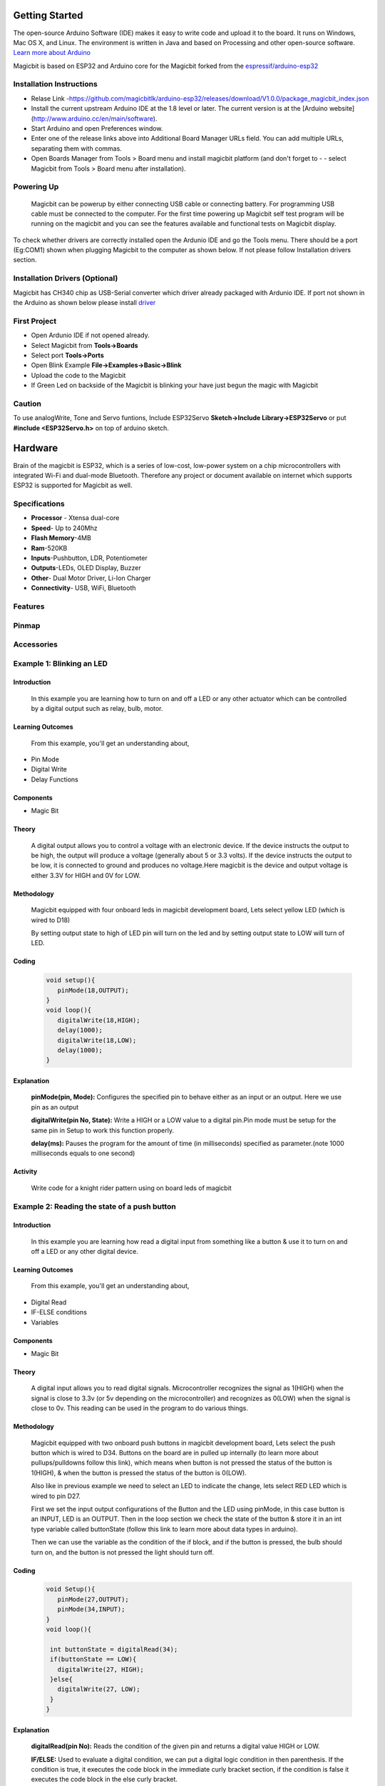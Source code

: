 ================
Getting Started
================
.. image:: https://github.com/magicbitlk/Magicbit-Arduino/raw/master/Resources/Arduino1.6.4_IDE_small.png


The open-source Arduino Software (IDE) makes it easy to write code and upload it to the board. It runs on Windows, Mac OS X, and Linux. The environment is written in Java and based on Processing and other open-source software.
`Learn more about Arduino <https://www.arduino.cc/en/main/software>`_

Magicbit is based on ESP32 and Arduino core for the Magicbit forked from the `espressif/arduino-esp32  <https://github.com/espressif/arduino-esp32>`_



*************************
Installation Instructions
*************************
- Relase Link -https://github.com/magicbitlk/arduino-esp32/releases/download/V1.0.0/package_magicbit_index.json

- Install the current upstream Arduino IDE at the 1.8 level or later. The current version is at the [Arduino website](http://www.arduino.cc/en/main/software).
- Start Arduino and open Preferences window.
- Enter one of the release links above into Additional Board Manager URLs field. You can add multiple URLs, separating them with commas.
- Open Boards Manager from Tools > Board menu and install magicbit platform (and don't forget to - - select Magicbit from Tools > Board menu after installation).

.. image:: https://github.com/magicbitlk/Magicbit-Arduino/raw/master/Resources/ArduinoSetup.gif
***********
Powering Up
***********
     Magicbit can be powerup by either connecting USB cable or connecting battery. For programming USB cable must be connected to the computer. For the first time powering up Magicbit self test program will be running on the magicbit and you can see the features available and functional tests on Magicbit display.       

To check whether drivers are correctly installed open the Ardunio IDE and go the Tools menu. There should be a port (Eg:COM1) shown when plugging Magicbit to the computer as shown below. If not please follow Installation drivers section.

.. image:: https://github.com/magicbitlk/Magicbit-Arduino/raw/master/Resources/Ardunio_port.png


********************
Installation Drivers (Optional)
********************

Magicbit has CH340 chip as USB-Serial converter which driver already packaged with Ardunio IDE. If port not shown in the Arduino as shown below please install `driver <https://github.com/magicbitlk/Magicbit-Arduino/blob/master/Resources/CH34x_Install_Windows_v3_4.EXE>`_


*************
First Project
*************

- Open Ardunio IDE if not opened already.
- Select Magicbit from **Tools->Boards**
- Select port **Tools->Ports**
- Open Blink Example **File->Examples->Basic->Blink**
- Upload the code to the Magicbit 
- If Green Led on backside of the Magicbit is blinking your have just begun the magic with Magicbit

*************
Caution
*************
To use analogWrite, Tone and Servo funtions,
Include ESP32Servo **Sketch->Include Library->ESP32Servo** or put **#include <ESP32Servo.h>** on top of arduino sketch.

========
Hardware
========

Brain of the magicbit is ESP32, which is a series of low-cost, low-power system on a chip microcontrollers with integrated Wi-Fi and dual-mode Bluetooth. Therefore any project or document available on internet which supports ESP32 is supported for Magicbit as well.

**************
Specifications
**************
- **Processor** - Xtensa dual-core
- **Speed**- Up to 240Mhz
- **Flash Memory**-4MB
- **Ram**-520KB
- **Inputs**-Pushbutton, LDR, Potentiometer
- **Outputs**-LEDs, OLED Display, Buzzer
- **Other**- Dual Motor Driver, Li-Ion Charger
- **Connectivity**- USB, WiFi, Bluetooth

*****************
Features
*****************
.. image:: https://github.com/magicbitlk/Magicbit-Arduino/raw/master/Resources/Layout.png

***************
Pinmap
***************

.. image:: https://github.com/magicbitlk/arduino-esp32/raw/master/docs/pinout.png

***********
Accessories
***********


*************************
Example 1: Blinking an LED
*************************
Introduction
************
     In this example you are learning how to turn on and off a LED or any other actuator which can be controlled by a digital output such as relay, bulb, motor.

Learning Outcomes
*****************
 From this example, you'll get an understanding about,
-  Pin Mode
-  Digital Write
-  Delay Functions

Components
**********
- Magic Bit

Theory
**********
 A digital output allows you to control a voltage with an electronic device. If the device instructs the output to be high, the output will produce a voltage (generally about 5 or 3.3 volts). If the device instructs the output to be low, it is connected to ground and produces no voltage.Here magicbit is the device and output voltage is either 3.3V for HIGH and 0V for LOW.

Methodology
***********
 Magicbit equipped with four onboard leds in magicbit development board, Lets select yellow LED (which is wired to D18)

 .. image:: https://github.com/Ruwatech/docu-MagicBit/blob/master/Resources/image4.png?raw=true
 By setting output state to high of LED pin will turn on the led and by setting output state to LOW will turn of LED.

Coding
******
 .. code-block:: c

     void setup(){
	pinMode(18,OUTPUT);
     }
     void loop(){
	digitalWrite(18,HIGH);
	delay(1000);
	digitalWrite(18,LOW);
	delay(1000);
     }
Explanation
***********
 **pinMode(pin, Mode):** Configures the specified pin to behave either as an input or an output. Here we use pin as an output

 **digitalWrite(pin No, State):** Write a HIGH or a LOW value to a digital pin.Pin mode must be setup for the same pin in Setup to work this function properly.

 **delay(ms):** Pauses the program for the amount of time (in milliseconds) specified as parameter.(note 1000 milliseconds equals to one second)
Activity
***********
 Write code for a knight rider pattern using on board leds of magicbit



*************************
Example 2: Reading the state of a push button
*************************
Introduction
************
     In this example you are learning how read a digital input from something like a button & use it to turn on and off a LED or any other digital device.

Learning Outcomes
*****************
 From this example, you'll get an understanding about,
-  Digital Read
-  IF-ELSE conditions
-  Variables

Components
**********
- Magic Bit

Theory
**********
 A digital input allows you to read digital signals. Microcontroller recognizes the signal as 1(HIGH) when the signal is close to 3.3v (or 5v depending on the microcontroller) and recognizes as 0(LOW) when the signal is close to 0v. This reading can be used in the program to do various things.  

Methodology
***********
 Magicbit equipped with two onboard push buttons in magicbit development board, Lets select the push button which is wired to D34. Buttons on the board are in pulled up internally (to learn more about pullups/pulldowns follow this link), which means when button is not pressed the status of the button is 1(HIGH), & when the button is pressed the status of the button is 0(LOW).

 .. image:: https://github.com/Ruwatech/docu-MagicBit/blob/master/Resources/image7.png?raw=true
 Also like in previous example we need to select an LED to indicate the change, lets select RED LED which is wired to pin D27.

 First we set the input output configurations of the Button and the LED using pinMode, in this case button is an INPUT, LED is an OUTPUT.
 Then in the loop section we check the state of the button & store it in an int type variable called buttonState (follow this link to learn more about data types in arduino).

 Then we can use the variable as the condition of the if block, and if the button is pressed, the bulb should turn on, and the button is not pressed the light should turn off. 

Coding
******
 .. code-block:: c

     void Setup(){
	pinMode(27,OUTPUT);
	pinMode(34,INPUT);
     }
     void loop(){

      int buttonState = digitalRead(34);
      if(buttonState == LOW){
	digitalWrite(27, HIGH);
      }else{
	digitalWrite(27, LOW);
      }
     }

Explanation
***********
 **digitalRead(pin No):** Reads the condition of the given pin and returns a digital value HIGH or LOW.

 **IF/ELSE:** Used to evaluate a digital condition, we can put a digital logic condition in then parenthesis. If the condition is true, it executes the code block in the immediate curly bracket section, if the condition is false it executes the code block in the else curly bracket. 

  if(condition){
	//Do if condition is true
  }else{
	//Do if condition is false
  }


Activity
***********
 Write a code to toggle an LED in the button press. LED turns on when button pressed & released, LED turns off when button is pressed & released again. (Hint: Make use of variables to ‘remember’ the state of the button press). 




************************************
Example 3: Working with Analog Write
************************************
Introduction
************
     In this example you are learning how to turn on and off a LED or any other actuator which can be controlled by a digital output such as relay, bulb, motor.

Learning Outcomes
*****************
 From this example, you'll get an understanding about,
-  Pulse Width Modulation
-  Analog Write

Components
**********
- Magic Bit

Theory
**********
 To change the brightness of a LED we could change the voltage the LED is supplied with, but in a microcontroller, ability to change the voltage (converting a digital number to an analog voltage) is limited, so a method called PWM (Pulse Width Modulation) is used. What this does is pulsing on and off the pin in a high frequency. The length of the pulses creates the perception of brightness. 

 Duty cycle is a term used to describe the ratio between on and off times.

 .. image:: https://github.com/Ruwatech/docu-MagicBit/blob/master/Resources/image8.png?raw=true
 In this example higher Duty cycle gives higher brightness & lower duty cycle gives lower brightness.
Methodology
***********
 Lets select green LED (which is wired to D16). We will use a for loop to generate the duty cycle (0 - 0% duty, 255-100% duty). And also to generate 255 cycles.

Coding
******
 .. code-block:: c

  #include <ESP32Servo.h>

  void setup(){
        pinMode(16,OUTPUT);
  }
  void loop(){
	for(int i = 0; i < 256; i++){
	analogRead(16, i);
	delay(10);
  }

Explanation
***********
 **for(int i=0; i<256; i++):** There are 3 parameters in a for loop, first parameter we are defining a variable to store the value generated by the for loop. Second parameter specifies the condition that needs to be true to run the for loop(else it breaks out from the loop), third parameter specifies the change happens to the variable in each cycle, in this case 1, added to i. 

 **analogWrite(pin number, pwm value):** You can input the pin number you need to do pwm and then the pwm value you need to give to that pin. This assigns the corresponding duty cycle to the pin.

Activity
***********
 This example we have coded to increase the brightness, write a code to do the opposite of that, to fade the brightness of the led, & put both effects together to create a beautiful fade & light up effect.



********************************
Example 4: Using Serial Protocol
********************************
Introduction
************
     In this example you are learning to use serial communication function.

Learning Outcomes
*****************
 From this example, you'll get an understanding about,
-  Serial Protocol usage between Magic Bit & the PC


Components
**********
- Magic Bit
- Computer with arduino installed

Theory
**********
 In microcontroller programming, communication between devices is essential. There are hundreds of protocols available, but most common & easy to use is Serial Protocol. Commonly used to communicate information between a microcontroller and a computer.

 .. image:: https://github.com/Ruwatech/docu-MagicBit/blob/master/Resources/image3.png?raw=true

Methodology
***********
   
 We configure a button as the 2nd example (D34 is used). Then we initialize serial communication between the computer and magic bit. 
 After that in the loop section if condition check if the button is pressed. If pressed, it prints “Button Pressed” on the serial console.  

 You could use the serial monitor window of arduino IDE to view the serial output

 .. image:: https://github.com/Ruwatech/docu-MagicBit/blob/master/Resources/image5.png?raw=true
 
 Then the serial console appears (you have to select the serial port number correctly, follow this link to learn how to). 

 .. image:: https://github.com/Ruwatech/docu-MagicBit/blob/master/Resources/image6.png?raw=true

 **1:** You can type in stuff here & hit enter to send data to magic bit
 
 **2:** This area shows the data coming from magic bit
 
 **3:** From this menu you have to select a common baudrate between the computer and the magic    bit.

Coding
******
 .. code-block:: c

     void setup(){
       pinMode(34,INPUT);
       Serial.begin(9600);
     }
     void loop(){
       if(digitalRead(34) == LOW){
         Serial.println(“Button is Pressed”);
       }
     }


Explanation
***********
 **Serial.begin(baudrate):** Initializes a serial connection, baudrate specifies the speed of data transfer (bits per second). Standard values are 1200, 2400, 4800, 9600, 14400, 19200, 38400, 57600, 115200, 128000 and 25600

 **Serial.print(stuff to print):** Using this function, serial data can be sent, stuff to print can be any type of arduino variable, or even a static string.

 **Serial.println(stuff to print):** Using this function, serial data can be sent, stuff to print can be any type of arduino variable, or even a static string, this is different than Serial.print() is this always prints the content in a new line, rather than printing all in one line.
Activity
***********
 do the same example using Serial.print(), observe the difference.  Create a button press counter, which displays the button press count on the serial console of arduino IDE.



***********************************
Example 5: Reading an Analog Signal
***********************************
Introduction
************
     In this example you are learning to read an analog sensor & print it on the serial console.

Learning Outcomes
*****************
 From this example, you'll get an understanding about,
-  Analog Read function


Components
**********
- Magic Bit

Theory
**********
 In real world most of the signals we encounter are analog signals (temperature, air pressure, velocity), they are continuous. But computers work on digital domain, to interact between the worlds, representing an analog signal in the digital domain is important. 
 (to read more about analog to digital conversation, follow this link)

Methodology
***********
 For this example we use the potentiometer on the magic bit board, which is connected to pin, D39. It generates a voltage between 0 and 3.3V according to the angle of the potentiometer. 

 .. image:: https://github.com/Ruwatech/docu-MagicBit/blob/master/Resources/image1.png?raw=true
 We read the analog signal and storing it in an int type variable(0v= 0 analog value, 3.3v = 1024 analog value), sensorValue, later, we use this value to print on the serial window of arduino IDE as well as light up the  red LED(D27) if the analog value exceeds than 512.

Coding
******
 .. code-block:: c

   void setup(){
	pinMode(39,INPUT);
	pinMode(27,OUTPUT)
	Serial.begin(9600);
   }
   void loop(){
	int sensorValue = analogRead(39);
	Serial.println(sensorValue);
	
        if(sensorValue > 512){
	   digitalWrite(27,HIGH);
        }else{
	   digitalWrite(27,LOW);
        }
    }

Explanation
***********
 **analogRead(pin No):** this reads and assigns the corresponding analog value to the left.

Activity
***********
 Do the same example using the LDR on the board (D36)


*************************
Example 6: Generating Tones
*************************
Introduction
************
     In this example you are learning to generate a tone using the onboard buzzer on the magicbit.

Learning Outcomes
*****************
 From this example, you'll get an understanding about,
-  Tone Function

Components
**********
- Magic Bit

Theory
**********
 Piezo buzzers are commonly used in embedded systems to give audible tones. Combined with ESPservo library magic bit can generate various tones. (Follow this link to know how to install ESPservo library)

Methodology
***********
 For this example we use the piezo buzzer wired to pin 25 of the Magic Bit. 

 .. image:: https://github.com/Ruwatech/docu-MagicBit/blob/master/Resources/image2.png?raw=true
 ESP32Servo.h library is used to generate pwm signals needed to generate tones. We could specify the frequency & duration of the tone. 

Coding
******
 .. code-block:: c

  #include <ESP32Servo.h>
  void Setup(){
     pinMode(25,OUTPUT);
  }
  void loop(){
     tone( 25 ,4186,500); //C Note
     delay(1000);
     tone( 25,5274,500); //E Note
     delay(1000);
  }

Explanation
***********
 **tone(pin No, frequency, duration):** generates pwm to corresponding to the given parameters

Activity
***********
 Create a program that plays one frequency when one push button on the board pressed, and another frequency when the other push button when pressed.




****************************************
Example 7: Using the onboard OLED Screen
****************************************
Introduction
************
     Color OLED screen on Magic Bit can display text as well as simple logos & images.

Learning Outcomes
*****************
 From this example, you'll get an understanding about,
-  Using Adafruit OLED library

Components
**********
- Magic Bit

Theory
**********
 Magicbit has a 0.96" OLED Screen which can be communicated with from I2C protocol. The display has the address, **0x3c**.

Methodology
***********
 Adafruit OLED library(Adafruit_SSD1306 & Adafruit_GFX) is used to handle the LCD, its important to install those libraries beforehand. First we create the content we need to print onto the screen and then use display.display command to update the screen.

Coding
******
 .. code-block:: c

  #include <Wire.h>
  #include <Adafruit_GFX.h>
  #include <Adafruit_SSD1306.h>
  #define OLED_RESET 4

  Adafruit_SSD1306 display(128,64);

  void setup(){
    display.begin(SSD1306_SWITCHCAPVCC, 0x3C);
    display.display();
    delay(3000);
  }


  void loop(){
    display.clearDisplay();
    display.setTextSize(2);
    display.setTextColor(WHITE);
    display.setCursor(10, 0);
    display.println("Hello");
  
    display.setTextColor(WHITE);
    display.setTextSize(1);
    display.setCursor(0, 25);
    display.println("Welcome to");
    display.println();
    display.println("Magic");
    display.println("Bit");
    display.display();
    display.clearDisplay();
  
    delay(1000);

    }
Explanation
***********
 **display.clearDisplay():** Clears the OLED display.

 **display.setTextSize(2):** Set the font size of the text.

 **display.setCursor(0, 25):** Sets the cursor(determines where the next text will appear).

 **display.println(stuff to print):** print the data given on a new line, similar effect like Serial.println.

 **display.setTextColor(WHITE):** Sets the color of the text.

 **display.display():** Updates the changes to the screen.

Activity
***********
 Make a program to display the ADC value of the potentiometer on the OLED display. 


